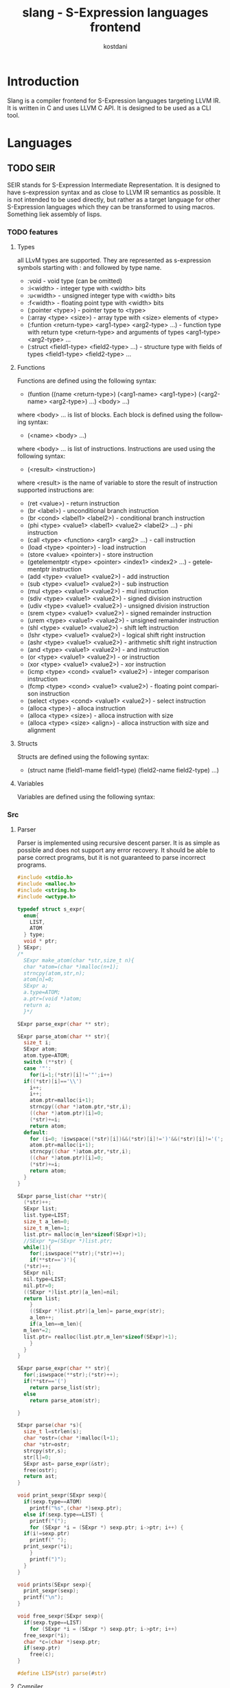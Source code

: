 #+TITLE: slang - S-Expression languages frontend
#+AUTHOR: kostdani
#+EMAIL: kostdani@mail.com

#+DESCRIPTION: Compiler frontend for S-Expression languages tageting LLVM IR
#+HOMEPAGE: https://github.com/kostdani/slang
#+KEYWORDS: llvm, s-expression, compiler, scheme, lisp, c
#+LANGUAGE: en

* Introduction

Slang is a compiler frontend for S-Expression languages targeting LLVM IR. It
is written in C and uses LLVM C API. It is designed to be used as a CLI tool.

* Languages

** TODO SEIR

SEIR stands for S-Expression Intermediate Representation. It is designed
to have s-expression syntax and as close to LLVM IR semantics as possible.
It is not intended to be used directly, but rather as a target language for
other S-Expression languages which they can be transformed to using macros.
Something liek assembly of lisps.

*** TODO features

**** Types

all LLvM types are supported. They are represented as s-expression symbols
starting with : and followed by type name.
- :void - void type (can be omitted)
- :i<width> - integer type with <width> bits
- :u<width> - unsigned integer type with <width> bits
- :f<width> - floating point type with <width> bits
- (:pointer <type>) - pointer type to <type>
- (:array <type> <size>) - array type with <size> elements of <type>
- (:funtion <return-type> <arg1-type> <arg2-type> ...) - function type with
  return type <return-type> and arguments of types <arg1-type> <arg2-type> ...
- (:struct <field1-type> <field2-type> ...) - structure type with fields of
  types <field1-type> <field2-type> ...
  
**** Functions

Functions are defined using the following syntax:
- (funtion ((name <return-type>) (<arg1-name> <arg1-type>) (<arg2-name> <arg2-type>) ...)
  <body> ...)
where <body> ... is list of blocks. Each block is defined using the following
syntax:
- (<name> <body> ...)
where <body> ... is list of instructions. Instructions are used using the
following syntax:
- (<result> <instruction>)
where <result> is the name of variable to store the result of instruction
supported instructions are:
- (ret <value>) - return instruction
- (br <label>) - unconditional branch instruction
- (br <cond> <label1> <label2>) - conditional branch instruction
- (phi <type> <value1> <label1> <value2> <label2> ...) - phi instruction
- (call <type> <function> <arg1> <arg2> ...) - call instruction
- (load <type> <pointer>) - load instruction
- (store <value> <pointer>) - store instruction
- (getelementptr <type> <pointer> <index1> <index2> ...) - getelementptr
  instruction
- (add <type> <value1> <value2>) - add instruction
- (sub <type> <value1> <value2>) - sub instruction
- (mul <type> <value1> <value2>) - mul instruction
- (sdiv <type> <value1> <value2>) - signed division instruction
- (udiv <type> <value1> <value2>) - unsigned division instruction
- (srem <type> <value1> <value2>) - signed remainder instruction
- (urem <type> <value1> <value2>) - unsigned remainder instruction
- (shl <type> <value1> <value2>) - shift left instruction
- (lshr <type> <value1> <value2>) - logical shift right instruction
- (ashr <type> <value1> <value2>) - arithmetic shift right instruction
- (and <type> <value1> <value2>) - and instruction
- (or <type> <value1> <value2>) - or instruction
- (xor <type> <value1> <value2>) - xor instruction
- (icmp <type> <cond> <value1> <value2>) - integer comparison instruction
- (fcmp <type> <cond> <value1> <value2>) - floating point comparison
  instruction
- (select <type> <cond> <value1> <value2>) - select instruction
- (alloca <type>) - alloca instruction
- (alloca <type> <size>) - alloca instruction with size
- (alloca <type> <size> <align>) - alloca instruction with size and alignment


**** Structs

Structs are defined using the following syntax:
- (struct name (field1-mame field1-type) (field2-name field2-type) ...)

**** Variables

Variables are defined using the following syntax:

*** Src

**** Parser

Parser is implemented using recursive descent parser. It is as simple as
possible and does not support any error recovery. It should be able to parse correct
programs, but it is not guaranteed to parse incorrect programs.

#+BEGIN_SRC C :tangle parser.c :comments both :exports both
  #include <stdio.h>
  #include <malloc.h>
  #include <string.h>
  #include <wctype.h>

  typedef struct s_expr{
    enum{
      LIST,
      ATOM
    } type;
    void * ptr;
  } SExpr;
  /*
    SExpr make_atom(char *str,size_t n){
    char *atom=(char *)malloc(n+1);
    strncpy(atom,str,n);
    atom[n]=0;
    SExpr a;
    a.type=ATOM;
    a.ptr=(void *)atom;
    return a;
    }*/

  SExpr parse_expr(char ** str);

  SExpr parse_atom(char ** str){
    size_t i;
    SExpr atom;
    atom.type=ATOM;
    switch (**str) {
    case '"':
      for(i=1;(*str)[i]!='"';i++)
	if((*str)[i]=='\\')
	  i++;
      i++;
      atom.ptr=malloc(i+1);
      strncpy((char *)atom.ptr,*str,i);
      ((char *)atom.ptr)[i]=0;
      (*str)+=i;
      return atom;
    default:
      for (i=0; !iswspace((*str)[i])&&(*str)[i]!=')'&&(*str)[i]!='('; i++);
      atom.ptr=malloc(i+1);
      strncpy((char *)atom.ptr,*str,i);
      ((char *)atom.ptr)[i]=0;
      (*str)+=i;
      return atom;
    }
  }

  SExpr parse_list(char **str){
    (*str)++;
    SExpr list;
    list.type=LIST;
    size_t a_len=0;
    size_t m_len=1;
    list.ptr= malloc(m_len*sizeof(SExpr)+1);
    //SExpr *p=(SExpr *)list.ptr;
    while(1){
      for(;iswspace(**str);(*str)++);
      if(**str==')'){
	(*str)++;
	SExpr nil;
	nil.type=LIST;
	nil.ptr=0;
	((SExpr *)list.ptr)[a_len]=nil;
	return list;
      }
      ((SExpr *)list.ptr)[a_len]= parse_expr(str);
      a_len++;
      if(a_len==m_len){
	m_len*=2;
	list.ptr= realloc(list.ptr,m_len*sizeof(SExpr)+1);
      }
    }
  }

  SExpr parse_expr(char ** str){
    for(;iswspace(**str);(*str)++);
    if(**str=='(')
      return parse_list(str);
    else
      return parse_atom(str);

  }

  SExpr parse(char *s){
    size_t l=strlen(s);
    char *ostr=(char *)malloc(l+1);
    char *str=ostr;
    strcpy(str,s);
    str[l]=0;
    SExpr ast= parse_expr(&str);
    free(ostr);
    return ast;
  }

  void print_sexpr(SExpr sexp){
    if(sexp.type==ATOM)
      printf("%s",(char *)sexp.ptr);
    else if(sexp.type==LIST) {
      printf("(");
      for (SExpr *i = (SExpr *) sexp.ptr; i->ptr; i++) {
	if(i!=sexp.ptr)
	  printf(" ");
	print_sexpr(*i);
      }
      printf(")");
    }
  }

  void prints(SExpr sexp){
    print_sexpr(sexp);
    printf("\n");
  }

  void free_sexpr(SExpr sexp){
    if(sexp.type==LIST)
      for (SExpr *i = (SExpr *) sexp.ptr; i->ptr; i++)
	free_sexpr(*i);
    char *c=(char *)sexp.ptr;
    if(sexp.ptr)
      free(c);
  }

  #define LISP(str) parse(#str)
#+END_SRC

**** Compiler

#+BEGIN_SRC C :tangle compiler.c :comments both :exports both
  #include <llvm-c/Core.h>
  #include <llvm-c/ExecutionEngine.h>
  #include <llvm-c/Target.h>
  #include <llvm-c/Analysis.h>
  #include <llvm-c/BitWriter.h>
  #include <ctype.h>
  #include <stdlib.h>
  #include "parser.c"

  // environment is linked list of variable names and their values
  typedef struct env{
    char *name;
    LLVMValueRef value;
    struct env *next;
  } Env;

  Env *global_env=0;
  // add variable to environment
  void add_var(char *name,LLVMValueRef value){
    Env *e=(Env *)malloc(sizeof(Env));
    e->name=name;
    e->value=value;
    e->next=global_env;
    global_env=e;
  }

  LLVMValueRef get_var(char *name){
    for(Env *e=global_env;e;e=e->next)
      if(!strcmp(e->name,name))
    return e->value;
    return 0;
  }

  void free_env(){
    for(Env *e=global_env;e;e=e->next)
      free(e);
  }

  int atomeq(SExpr atom,char *str){
    if(atom.type==ATOM)
      return !strcmp(str,(char *)atom.ptr);
    return 0;
  }

  LLVMTypeRef compile_type(SExpr sexp){
  printf("compile_type: ");
    prints(sexp);
    if(sexp.ptr==0)
      return LLVMVoidType();
    if(sexp.type==ATOM){
      if(atomeq(sexp,"<i8>"))
    return LLVMInt8Type();
      else if(atomeq(sexp,"<i16>"))
    return LLVMInt16Type();
      else if(atomeq(sexp,"<i32>"))
    return LLVMInt32Type();
      else if(atomeq(sexp,"<i64>"))
    return LLVMInt64Type();
      else if(atomeq(sexp,"<f32>"))
    return LLVMFloatType();
      else if(atomeq(sexp,"<f64>"))
    return LLVMDoubleType();
      else if(atomeq(sexp,"<void>"))
    return LLVMVoidType();
      return 0;
    }else if(sexp.type==LIST){
      SExpr *p=(SExpr *)sexp.ptr;
      if(atomeq(p[0],"<ptr>")){
    LLVMTypeRef t=compile_type(p[1]);
    if(!t)
      t=LLVMVoidType();
    return LLVMPointerType(t,0);
      }else if(atomeq(p[0],"<fn>")){
    LLVMTypeRef ret=compile_type(p[1]);
    if(!ret)
      return LLVMFunctionType(LLVMVoidType(),0,0,0);
    LLVMTypeRef *args=0;
    size_t argn;
    for(argn=0;p[argn+2].ptr;argn++);
    args=malloc(argn*sizeof(LLVMTypeRef));
    for(size_t i=0;i<argn;i++)
      args[i]=compile_type(p[i+2]);
    LLVMTypeRef fn=LLVMFunctionType(ret,args,argn,0);
    free(args);
    return fn;
      }
    }
    printf("unknown type: \n");
    prints(sexp);
    return 0;
  }
  LLVMValueRef compile_value(LLVMBuilderRef builder,SExpr sexp){
    printf("compile_value: ");
    prints(sexp);
    if(sexp.type==ATOM){
      // if atom is a number, return constant
      if(isdigit(*(char *)sexp.ptr))
    return LLVMConstInt(LLVMInt32Type(),atoi((char *)sexp.ptr),0);
      // if atom is a string, return constant
      else if(*(char *)sexp.ptr=='"')
    return LLVMConstString((char *)sexp.ptr+1,strlen((char *)sexp.ptr)-2,0);
      // if atom is a variable, return load instruction
      // get current function
      //LLVMValueRef func=LLVMGetBasicBlockParent(LLVMGetInsertBlock(builder));
      // get module
      //LLVMModuleRef mod=LLVMGetGlobalParent(func);
      // get value allocated in module by name
      LLVMValueRef val=get_var((char *)sexp.ptr);
      // LLVMBuildLoad2(builder,LLVMTypeOf(val),val,"");
      return val;
      //return LLVMBuildLoad2(builder,LLVMTypeOf(val),val,"");
      //return LLVMBuildLoad(builder,val,(char *)sexp.ptr);

    }
    printf("unknown value: \n");
    prints(sexp);
    return 0;
  }



  void compile_instr(LLVMBuilderRef builder,SExpr sexp){
    printf("compile_instr: ");
    prints(sexp);
    // get current module
    LLVMModuleRef module=LLVMGetGlobalParent(LLVMGetBasicBlockParent(LLVMGetInsertBlock(builder)));
    //LLVMValueRef function =LLVMGetBasicBlockParent(LLVMGetInsertBlock(builder));
    if(sexp.type==LIST){
      SExpr *list=(SExpr *)sexp.ptr;
      if(atomeq(list[0],"ret")){
    LLVMValueRef ret=compile_value(builder,list[1]);
    LLVMBuildRet(builder,ret);
      }else if(atomeq(list[0],"br")){
    // br <label> | br <cond> <label> <label>
    if(list[1].type==ATOM){
      LLVMBuildBr(builder,(LLVMBasicBlockRef)get_var((char *)list[1].ptr));
    }else{
      LLVMValueRef cond=compile_value(builder,list[1]);
      LLVMBuildCondBr(builder,cond,(LLVMBasicBlockRef)get_var((char *)list[2].ptr),(LLVMBasicBlockRef)get_var((char *)list[3].ptr));
    }
      }else if(atomeq(list[0],"add")){
    // second elem is type
    //LLVMTypeRef type=compile_type(list[1]);
    // third elem is name of variable to store result
    char *name=(char *)list[2].ptr;
    // fourth elem is first operand
    LLVMValueRef op1=compile_value(builder,list[3]);
    // fifth elem is second operand
    LLVMValueRef op2=compile_value(builder,list[4]);
    // build add instruction
    LLVMValueRef add=LLVMBuildAdd(builder,op1,op2,name);
    // store result in variable in env
    add_var(name,add);
      }else if(atomeq(list[0],"sub")){
    //LLVMTypeRef type=compile_type(list[1]);
    char *name=(char *)list[2].ptr;
    LLVMValueRef op1=compile_value(builder,list[3]);
    LLVMValueRef op2=compile_value(builder,list[4]);
    LLVMValueRef sub=LLVMBuildSub(builder,op1,op2,name);
    add_var(name,sub);
      }else if(atomeq(list[0],"mul")){
    //LLVMTypeRef type=compile_type(list[1]);
    char *name=(char *)list[2].ptr;
    LLVMValueRef op1=compile_value(builder,list[3]);
    LLVMValueRef op2=compile_value(builder,list[4]);
    LLVMValueRef mul=LLVMBuildMul(builder,op1,op2,name);
    add_var(name,mul);
      }else if(atomeq(list[0],"div")){
    //LLVMTypeRef type=compile_type(list[1]);
    char *name=(char *)list[2].ptr;
    LLVMValueRef op1=compile_value(builder,list[3]);
    LLVMValueRef op2=compile_value(builder,list[4]);
    LLVMValueRef div=LLVMBuildSDiv(builder,op1,op2,name);
    add_var(name,div);
      }else if(atomeq(list[0],"call")){
    // second elem is name of variable to store result
    char *name=(char *)list[1].ptr;
    // third elem is name of function to call
    char *fname=(char *)list[2].ptr;
    // rest of list is arguments
    size_t n_args=0;
    for(SExpr *i=list+3;i->ptr;i++)
      n_args++;
    LLVMValueRef *args=malloc(n_args*sizeof(LLVMValueRef));
    for(size_t i=0;i<n_args;i++)
      args[i]=compile_value(builder,list[i+2]);
    // get function to call
    LLVMValueRef func=LLVMGetNamedFunction(module,fname);
    // function type
    LLVMTypeRef type=LLVMGetReturnType(LLVMGetElementType(LLVMTypeOf(func)));
    // build call instruction using LLVMCallConv2
    LLVMValueRef call=LLVMBuildCall2(builder,type,func,args,n_args,(char *)list[1].ptr);
    //	LLVMValueRef call=LLVMBuildCall(builder,LLVMGetNamedFunction(module,fname),args,n_args,(char *)list[1].ptr);
    // store result in variable in env
    add_var(name,call);
    free(args);
      }else if(atomeq(list[0],"load")){
    // second elem is name of variable to store result
    char *rname=(char *)list[1].ptr;
    // third elem is name of variable to load
    char *name=(char *)list[2].ptr;
    LLVMValueRef load=LLVMBuildLoad2(builder, LLVMTypeOf(get_var(name)),get_var(name),name);
    //LLVMValueRef load=LLVMBuildLoad(builder,get_var(name),name);
    add_var(rname,load);
      }else if(atomeq(list[0],"store")){
    // second elem is name of variable to store
    char *name=(char *)list[1].ptr;
    // third elem is value to store
    LLVMValueRef value=compile_value(builder,list[2]);
    LLVMBuildStore(builder,value,get_var(name));
      }
    }
  }

  void compile_block(LLVMValueRef function,SExpr sexp){
    printf("compile_block: ");
    prints(sexp);
    if(sexp.type==LIST){
      SExpr *list=(SExpr *)sexp.ptr;
      if(atomeq(list[0],"block")){
    // create builder
    LLVMBuilderRef builder=LLVMCreateBuilder();
    // second elem in list is name of block
    LLVMBasicBlockRef block=LLVMAppendBasicBlock(function,(char *)list[1].ptr);
    LLVMPositionBuilderAtEnd(builder,block);
    for(SExpr *i=list+2;i->ptr;i++)
      compile_instr(builder,*i);

      }
    }
  }

  void compile_global(LLVMModuleRef module,SExpr sexp){
    printf("compile_global: ");
    prints(sexp);
    if(sexp.type==LIST){
      SExpr *list=(SExpr *)sexp.ptr;
      if(atomeq(list[0],"function")){
    SExpr *signatures=(SExpr *)list[1].ptr;
    // signatures is list of ((name type) ...)
    //first signature is return type and name of function
    char *name;
    LLVMTypeRef rettype;
    if(signatures[0].type==LIST) {
      SExpr *namesig = (SExpr *) signatures[0].ptr;
      name = (char *) namesig[0].ptr;
      rettype = compile_type(namesig[1]);
    } else{
      name=(char *)signatures[0].ptr;
      rettype=LLVMVoidType();
    }
    size_t n_args=0;
    for(SExpr *i=signatures+1;i->ptr;i++)
      n_args++;
    LLVMTypeRef *argtypes=malloc(n_args*sizeof(LLVMTypeRef));
    for(size_t i=0;i<n_args;i++)
      argtypes[i]=compile_type(((SExpr *)signatures[i+1].ptr)[1]);
    LLVMTypeRef functype=LLVMFunctionType(rettype,argtypes,n_args,0);
    LLVMValueRef function=LLVMAddFunction(module,name,functype);
    for(size_t i=0;i<n_args;i++){
      LLVMValueRef arg=LLVMGetParam(function,i);
      LLVMSetValueName(arg,((char *)(((SExpr *)signatures[i+1].ptr)[0].ptr)));
    }
    for(SExpr *body=list+2;body->ptr;body++)
      compile_block(function,*body);
    free(argtypes);
      }
    }
  }

  LLVMModuleRef compile_module(SExpr sexp){
    printf("compile_module: ");
    prints(sexp);
    if(sexp.type==LIST){
      SExpr *list=(SExpr *)sexp.ptr;
      if(atomeq(list[0],"module")){
    LLVMModuleRef module=LLVMModuleCreateWithName((char *)list[1].ptr);
    for(SExpr *i=list+2;i->ptr;i++)
      compile_global(module,*i);
    return module;
      }
    }
    return 0;
  }
#+END_SRC


**** CLI

#+BEGIN_SRC C :tangle cli.c :comments both :exports both
  #include <llvm-c/Core.h>
  #include <llvm-c/ExecutionEngine.h>
  #include <llvm-c/Target.h>
  #include <llvm-c/Analysis.h>
  #include <llvm-c/BitWriter.h>
  #include <ctype.h>
  #include <stdlib.h>
  #include "compiler.c"
  // usage: ./compiler [args] <file>
  // supported args:
  // -o <file> : output file
  // -d : dump llvm ir

  int main(int argc,char **argv){
    // parse args
    char *infile=0;
    char *outfile=0;
    int dump=0;
    for(int i=1;i<argc;i++){
      if(!strcmp(argv[i],"-o")){
    outfile=argv[++i];
      }else if(!strcmp(argv[i],"-d")){
    dump=1;
      }else{
    infile=argv[i];
      }
    }
    if(!infile){
      printf("usage: %s [args] <file>\n",argv[0]);
      printf("supported args: \n"
         "-o <file> : output file\n"
         "-d : dump llvm ir\n");
      return 1;
    }
    // read file
    FILE *f=fopen(infile,"r");
    if(!f){
      printf("could not open file %s\n",infile);
      return 1;
    }
    fseek(f,0,SEEK_END);
    size_t size=ftell(f);
    fseek(f,0,SEEK_SET);
    char *buf=malloc(size+1);
    fread(buf,1,size,f);
    buf[size]=0;
    fclose(f);
    // parse file
    SExpr sexp=parse(buf);
    free(buf);
    // compile
    LLVMModuleRef module=compile_module(sexp);
    free_sexpr(sexp);
    // dump ir
    if(dump){
      LLVMDumpModule(module);
    }
    // compile to file
    if(outfile){
      char *error=0;
      LLVMVerifyModule(module,LLVMReturnStatusAction,&error);
      if(error && strcmp(error,"")){
    printf("error1: %s\n",error);
    return 1;
      }
      LLVMInitializeNativeTarget();
      LLVMTargetRef target;
      char *triple=LLVMGetDefaultTargetTriple();
      LLVMGetTargetFromTriple(triple,&target,&error);
      if(error && strcmp(error,"")){
    printf("error2: %s\n",error);
    return 1;
      }
      char *cpu=LLVMGetHostCPUName();
      char *features=LLVMGetHostCPUFeatures();
      LLVMTargetMachineRef machine=LLVMCreateTargetMachine(target,triple,cpu,features,LLVMCodeGenLevelDefault,LLVMRelocDefault,LLVMCodeModelDefault);
      LLVMTargetDataRef data=LLVMCreateTargetDataLayout(machine);
      LLVMSetModuleDataLayout(module,data);
      LLVMDisposeTargetData(data);
      LLVMDisposeTargetMachine(machine);
      free(cpu);
      free(features);
      free(triple);
      if(0){
    LLVMInitializeNativeTarget();
    LLVMInitializeNativeAsmPrinter();
    LLVMInitializeNativeAsmParser();
    LLVMExecutionEngineRef engine;
    if(LLVMCreateJITCompilerForModule(&engine,module,0,&error)){
      printf("error: %s\n",error);
      return 1;
    }
    LLVMRunFunction(engine,LLVMGetNamedFunction(module,"main"),0,0);
    LLVMDisposeExecutionEngine(engine);
      }else{
    LLVMTargetMachineEmitToFile(machine,module,outfile,LLVMObjectFile,0);
      }
    }
    // cleanup
    LLVMDisposeModule(module);
    free_env();
    return 0;

  }
#+END_SRC

**** main

#+BEGIN_SRC C :tangle main.c :comments both
#include "compiler.c"
int main(){
    SExpr sexp=parse("(module test (function ((main <i32>)) (block entry (ret 0))))");
    prints(sexp);
    //
    LLVMModuleRef module=compile_module(sexp);
    // dump ir
    LLVMDumpModule(module);
    //cleanup
    LLVMDisposeModule(module);
    free_env();
    free_sexpr(sexp);
    return 0;
}
#+END_SRC


**** Build

***** CMakeLists.txt

#+BEGIN_SRC sh :tangle CMakeLists.txt :comments both :exports both
cmake_minimum_required(VERSION 3.4.3)
project(slang)

find_package(LLVM REQUIRED)

include_directories(${LLVM_INCLUDE_DIRS})
add_definitions(${LLVM_DEFINITIONS})

add_executable(main main.c)

llvm_map_components_to_libnames(llvm_libs support core irreader executionengine interpreter mc nativecodegen)

target_link_libraries(main ${llvm_libs})
#+END_SRC

***** build.sh

#+BEGIN_SRC sh :tangle build.sh :comments both :exports both
  #!/bin/sh
  mkdir -p build
  cd build
  ## build folder for cmake is build
  cmake ..
  make
#+END_SRC

** TODO l2lisp

l2lisp stands for low level lisp. It is a static typed low level dialect of
Lisp. It is designed to be easily transformed to SEIR. Something like C of
lisps.

** TODO Scheme

Scheme is existing lisp dialect. The goal is to be able to transform it to
SEIR.



